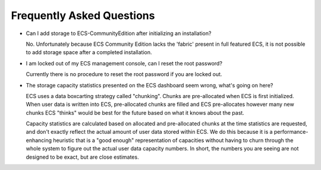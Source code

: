 Frequently Asked Questions
==========================

-  Can I add storage to ECS-CommunityEdition after initializing an
   installation?

   No. Unfortunately because ECS Community Edition lacks the 'fabric'
   present in full featured ECS, it is not possible to add storage space
   after a completed installation.

-  I am locked out of my ECS management console, can I reset the root
   password?

   Currently there is no procedure to reset the root password if you are
   locked out.

-  The storage capacity statistics presented on the ECS dashboard seem
   wrong, what's going on here?

   ECS uses a data boxcarting strategy called "chunking". Chunks are
   pre-allocated when ECS is first initialized. When user data is
   written into ECS, pre-allocated chunks are filled and ECS
   pre-allocates however many new chunks ECS "thinks" would be best for
   the future based on what it knows about the past.

   Capacity statistics are calculated based on allocated and
   pre-allocated chunks at the time statistics are requested, and don't
   exactly reflect the actual amount of user data stored within ECS. We
   do this because it is a performance-enhancing heuristic that is a
   "good enough" representation of capacities without having to churn
   through the whole system to figure out the actual user data capacity
   numbers. In short, the numbers you are seeing are not designed to be
   exact, but are close estimates.
